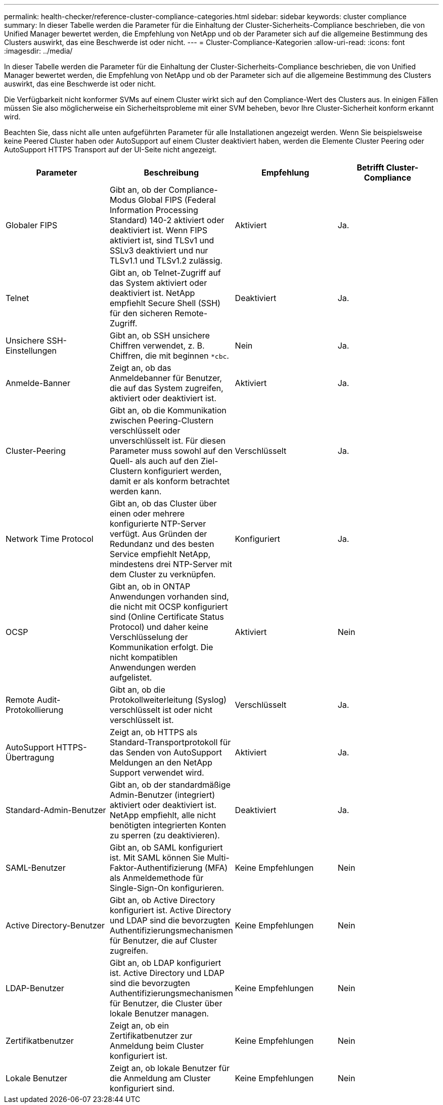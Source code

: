 ---
permalink: health-checker/reference-cluster-compliance-categories.html 
sidebar: sidebar 
keywords: cluster compliance 
summary: In dieser Tabelle werden die Parameter für die Einhaltung der Cluster-Sicherheits-Compliance beschrieben, die von Unified Manager bewertet werden, die Empfehlung von NetApp und ob der Parameter sich auf die allgemeine Bestimmung des Clusters auswirkt, das eine Beschwerde ist oder nicht. 
---
= Cluster-Compliance-Kategorien
:allow-uri-read: 
:icons: font
:imagesdir: ../media/


[role="lead"]
In dieser Tabelle werden die Parameter für die Einhaltung der Cluster-Sicherheits-Compliance beschrieben, die von Unified Manager bewertet werden, die Empfehlung von NetApp und ob der Parameter sich auf die allgemeine Bestimmung des Clusters auswirkt, das eine Beschwerde ist oder nicht.

Die Verfügbarkeit nicht konformer SVMs auf einem Cluster wirkt sich auf den Compliance-Wert des Clusters aus. In einigen Fällen müssen Sie also möglicherweise ein Sicherheitsprobleme mit einer SVM beheben, bevor Ihre Cluster-Sicherheit konform erkannt wird.

Beachten Sie, dass nicht alle unten aufgeführten Parameter für alle Installationen angezeigt werden. Wenn Sie beispielsweise keine Peered Cluster haben oder AutoSupport auf einem Cluster deaktiviert haben, werden die Elemente Cluster Peering oder AutoSupport HTTPS Transport auf der UI-Seite nicht angezeigt.

[cols="1a,1a,1a,1a"]
|===
| Parameter | Beschreibung | Empfehlung | Betrifft Cluster-Compliance 


 a| 
Globaler FIPS
 a| 
Gibt an, ob der Compliance-Modus Global FIPS (Federal Information Processing Standard) 140-2 aktiviert oder deaktiviert ist. Wenn FIPS aktiviert ist, sind TLSv1 und SSLv3 deaktiviert und nur TLSv1.1 und TLSv1.2 zulässig.
 a| 
Aktiviert
 a| 
Ja.



 a| 
Telnet
 a| 
Gibt an, ob Telnet-Zugriff auf das System aktiviert oder deaktiviert ist. NetApp empfiehlt Secure Shell (SSH) für den sicheren Remote-Zugriff.
 a| 
Deaktiviert
 a| 
Ja.



 a| 
Unsichere SSH-Einstellungen
 a| 
Gibt an, ob SSH unsichere Chiffren verwendet, z. B. Chiffren, die mit beginnen `*cbc`.
 a| 
Nein
 a| 
Ja.



 a| 
Anmelde-Banner
 a| 
Zeigt an, ob das Anmeldebanner für Benutzer, die auf das System zugreifen, aktiviert oder deaktiviert ist.
 a| 
Aktiviert
 a| 
Ja.



 a| 
Cluster-Peering
 a| 
Gibt an, ob die Kommunikation zwischen Peering-Clustern verschlüsselt oder unverschlüsselt ist. Für diesen Parameter muss sowohl auf den Quell- als auch auf den Ziel-Clustern konfiguriert werden, damit er als konform betrachtet werden kann.
 a| 
Verschlüsselt
 a| 
Ja.



 a| 
Network Time Protocol
 a| 
Gibt an, ob das Cluster über einen oder mehrere konfigurierte NTP-Server verfügt. Aus Gründen der Redundanz und des besten Service empfiehlt NetApp, mindestens drei NTP-Server mit dem Cluster zu verknüpfen.
 a| 
Konfiguriert
 a| 
Ja.



 a| 
OCSP
 a| 
Gibt an, ob in ONTAP Anwendungen vorhanden sind, die nicht mit OCSP konfiguriert sind (Online Certificate Status Protocol) und daher keine Verschlüsselung der Kommunikation erfolgt. Die nicht kompatiblen Anwendungen werden aufgelistet.
 a| 
Aktiviert
 a| 
Nein



 a| 
Remote Audit-Protokollierung
 a| 
Gibt an, ob die Protokollweiterleitung (Syslog) verschlüsselt ist oder nicht verschlüsselt ist.
 a| 
Verschlüsselt
 a| 
Ja.



 a| 
AutoSupport HTTPS-Übertragung
 a| 
Zeigt an, ob HTTPS als Standard-Transportprotokoll für das Senden von AutoSupport Meldungen an den NetApp Support verwendet wird.
 a| 
Aktiviert
 a| 
Ja.



 a| 
Standard-Admin-Benutzer
 a| 
Gibt an, ob der standardmäßige Admin-Benutzer (integriert) aktiviert oder deaktiviert ist. NetApp empfiehlt, alle nicht benötigten integrierten Konten zu sperren (zu deaktivieren).
 a| 
Deaktiviert
 a| 
Ja.



 a| 
SAML-Benutzer
 a| 
Gibt an, ob SAML konfiguriert ist. Mit SAML können Sie Multi-Faktor-Authentifizierung (MFA) als Anmeldemethode für Single-Sign-On konfigurieren.
 a| 
Keine Empfehlungen
 a| 
Nein



 a| 
Active Directory-Benutzer
 a| 
Gibt an, ob Active Directory konfiguriert ist. Active Directory und LDAP sind die bevorzugten Authentifizierungsmechanismen für Benutzer, die auf Cluster zugreifen.
 a| 
Keine Empfehlungen
 a| 
Nein



 a| 
LDAP-Benutzer
 a| 
Gibt an, ob LDAP konfiguriert ist. Active Directory und LDAP sind die bevorzugten Authentifizierungsmechanismen für Benutzer, die Cluster über lokale Benutzer managen.
 a| 
Keine Empfehlungen
 a| 
Nein



 a| 
Zertifikatbenutzer
 a| 
Zeigt an, ob ein Zertifikatbenutzer zur Anmeldung beim Cluster konfiguriert ist.
 a| 
Keine Empfehlungen
 a| 
Nein



 a| 
Lokale Benutzer
 a| 
Zeigt an, ob lokale Benutzer für die Anmeldung am Cluster konfiguriert sind.
 a| 
Keine Empfehlungen
 a| 
Nein

|===